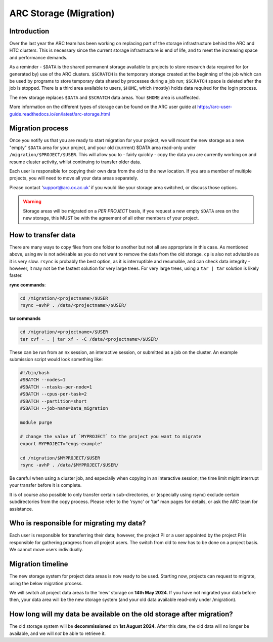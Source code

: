 ARC Storage (Migration)
=======================


Introduction
------------

Over the last year the ARC team has been working on replacing part of the storage infrastructure behind the ARC and HTC clusters. This is necessary since the current storage infrastructure is end of life, and to meet the increasing space and performance demands. 

As a reminder - ``$DATA`` is the shared permanent storage available to projects to store research data required for (or generated by) use of the ARC clusters. ``$SCRATCH`` is the temporary storage created at the beginning of the job which can be used by programs to store temporary data shared by processes during a job run; ``$SCRATCH`` space is deleted after the job is stopped. There is a third area available to users, ``$HOME``, which (mostly) holds data required for the login process.

The new storage replaces ``$DATA`` and ``$SCRATCH`` data areas. Your ``$HOME`` area is unaffected.

More information on the different types of storage can be found on the ARC user guide at https://arc-user-guide.readthedocs.io/en/latest/arc-storage.html


Migration process
-----------------

Once you notify us that you are ready to start migration for your project, we will mount the new storage as a new "empty" ``$DATA`` area for your project, and your old (currrent) $DATA area read-only under ``/migration/$PROJECT/$USER``. This will allow you to - fairly quickly - copy the data you are currently working on and resume cluster activity, whilst continuing to transfer older data.

Each user is responsible for copying their own data from the old to the new location. If you are a member of multiple projects, you will need to move all your data areas separately.

Please contact ‘support@arc.ox.ac.uk’ if you would like your storage area switched, or discuss those options.

.. warning::
  Storage areas will be migrated on a *PER PROJECT* basis, if you request a new empty ``$DATA`` area on the new storage, this MUST be with the agreement of all other members of your project.

How to transfer data
--------------------

There are many ways to copy files from one folder to another but not all are appropriate in this case. As mentioned above, using ``mv`` is not advisable as you do not want to remove the data from the old storage. ``cp`` is also not advisable as it is very slow. ``rsync`` is probably the best option, as it is interruptible and resumable, and can check data integrity - however, it may not be the fastest solution for very large trees. For very large trees, using a ``tar | tar`` solution is likely faster.

**rync commands**:

.. code-block:: shell

  cd /migration/<projectname>/$USER
  rsync –avhP . /data/<projectname>/$USER/

**tar commands**

.. code-block:: shell

  cd /migration/<projectname>/$USER
  tar cvf - . | tar xf - -C /data/<projectname>/$USER/ 

These can be run from an nx session, an interactive session, or submitted as a job on the cluster. An example submission script would look something like:

.. code-block:: bash

  #!/bin/bash 
  #SBATCH --nodes=1 
  #SBATCH --ntasks-per-node=1 
  #SBATCH --cpus-per-task=2 
  #SBATCH --partition=short 
  #SBATCH --job-name=Data_migration 
  
  module purge 

  # change the value of `MYPROJECT` to the project you want to migrate
  export MYPROJECT="engs-example"

  cd /migration/$MYPROJECT/$USER 
  rsync -avhP . /data/$MYPROJECT/$USER/

Be careful when using a cluster job, and especially when copying in an interactive session; the time limit might interrupt your transfer before it is complete.

It is of course also possible to only transfer certain sub-directories, or (especially using rsync) exclude certain subdirectories from the copy process. 
Please refer to the 'rsync' or 'tar' man pages for details, or ask the ARC team for assistance. 


Who is responsible for migrating my data?
-----------------------------------------

Each user is responsible for transferring their data; however, the project PI or a user appointed by the project PI is responsible for gathering progress from all project users. The switch from old to new has to be done on a project basis. We cannot move users individually.


Migration timeline
------------------

The new storage system for project data areas is now ready to be used. Starting now, projects can request to migrate, using the below migration process.

We will switch all project data areas to the 'new' storage on **14th May 2024**. If you have not migrated your data before then, your data area will be the new storage system (and your old data available read-only under /migration). 


How long will my data be available on the old storage after migration?
----------------------------------------------------------------------

The old storage system will be **decommissioned** on **1st August 2024**. After this date, the old data will no longer be available, and we will *not* be able to retrieve it.  
